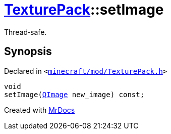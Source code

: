 [#TexturePack-setImage]
= xref:TexturePack.adoc[TexturePack]::setImage
:relfileprefix: ../
:mrdocs:


Thread&hyphen;safe&period;



== Synopsis

Declared in `&lt;https://github.com/PrismLauncher/PrismLauncher/blob/develop/launcher/minecraft/mod/TexturePack.h#L49[minecraft&sol;mod&sol;TexturePack&period;h]&gt;`

[source,cpp,subs="verbatim,replacements,macros,-callouts"]
----
void
setImage(xref:QImage.adoc[QImage] new&lowbar;image) const;
----



[.small]#Created with https://www.mrdocs.com[MrDocs]#

